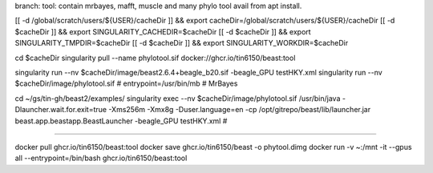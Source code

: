 branch:
tool:   contain mrbayes, mafft, muscle and many phylo tool avail from apt install.

[[ -d /global/scratch/users/${USER}/cacheDir ]] && export cacheDir=/global/scratch/users/${USER}/cacheDir
[[ -d $cacheDir ]] && export SINGULARITY_CACHEDIR=$cacheDir
[[ -d $cacheDir ]] && export SINGULARITY_TMPDIR=$cacheDir
[[ -d $cacheDir ]] && export SINGULARITY_WORKDIR=$cacheDir

cd $cacheDir
singularity pull --name phylotool.sif  docker://ghcr.io/tin6150/beast:tool



singularity run --nv $cacheDir/image/beast2.6.4+beagle_b20.sif -beagle_GPU testHKY.xml
singularity run --nv $cacheDir/image/phylotool.sif  # entrypoint=/usr/bin/mb # MrBayes

cd ~/gs/tin-gh/beast2/examples/
singularity exec --nv $cacheDir/image/phylotool.sif /usr/bin/java -Dlauncher.wait.for.exit=true -Xms256m -Xmx8g -Duser.language=en -cp /opt/gitrepo/beast/lib/launcher.jar beast.app.beastapp.BeastLauncher -beagle_GPU testHKY.xml # 

~~~~

docker pull ghcr.io/tin6150/beast:tool
docker save ghcr.io/tin6150/beast -o phytool.dimg
docker run -v ~:/mnt -it --gpus all --entrypoint=/bin/bash ghcr.io/tin6150/beast:tool
